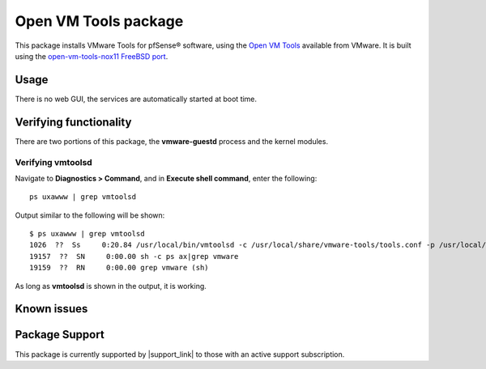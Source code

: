 Open VM Tools package
=====================

This package installs VMware Tools for pfSense® software, using the
`Open VM Tools`_ available from VMware. It is built using the
`open-vm-tools-nox11 FreeBSD port`_.

Usage
-----

There is no web GUI, the services are automatically started at boot time.

Verifying functionality
-----------------------

There are two portions of this package, the **vmware-guestd** process and
the kernel modules.

Verifying vmtoolsd
^^^^^^^^^^^^^^^^^^

Navigate to **Diagnostics > Command**, and in **Execute shell command**,
enter the following::

  ps uxawww | grep vmtoolsd

Output similar to the following will be shown::

  $ ps uxawww | grep vmtoolsd
  1026  ??  Ss     0:20.84 /usr/local/bin/vmtoolsd -c /usr/local/share/vmware-tools/tools.conf -p /usr/local/lib/open-vm-tools/plugins/vmsvc
  19157  ??  SN     0:00.00 sh -c ps ax|grep vmware
  19159  ??  RN     0:00.00 grep vmware (sh)

As long as **vmtoolsd** is shown in the output, it is working.

Known issues
------------

.. seealso:: You can find a list of known issues with the Open VM Tools package
   on the `pfSense bug tracker`_.

Package Support
---------------

This package is currently supported by |support_link| to those with an active
support subscription.

.. _Open VM Tools: https://github.com/vmware/open-vm-tools
.. _open-vm-tools-nox11 FreeBSD port: http://www.freshports.org/emulators/open-vm-tools-nox11/
.. _pfSense bug tracker: https://redmine.pfsense.org/projects/pfsense-packages/issues?utf8=%E2%9C%93&set_filter=1&sort=id%3Adesc&f%5B%5D=status_id&op%5Bstatus_id%5D=o&f%5B%5D=category_id&op%5Bcategory_id%5D=%3D&v%5Bcategory_id%5D%5B%5D=56&f%5B%5D=&c%5B%5D=tracker&c%5B%5D=status&c%5B%5D=priority&c%5B%5D=subject&c%5B%5D=assigned_to&c%5B%5D=updated_on&group_by=&t%5B%5D=
